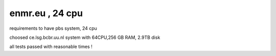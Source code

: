 enmr.eu , 24 cpu
================

requirements to have pbs system, 24 cpu

choosed ce.lsg.bcbr.uu.nl system with 64CPU,256 GB RAM, 2.9TB disk

all tests passed with reasonable times !

